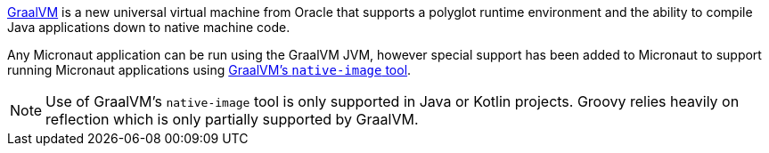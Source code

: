 https://www.graalvm.org[GraalVM] is a new universal virtual machine from Oracle that supports a polyglot runtime
 environment and the ability to compile Java applications down to native machine code.

Any Micronaut application can be run using the GraalVM JVM, however special support has been added to Micronaut to
 support running Micronaut applications using
 https://www.graalvm.org/docs/reference-manual/aot-compilation/[GraalVM's `native-image` tool].

NOTE: Use of GraalVM's `native-image` tool is only supported in Java or Kotlin projects. Groovy relies heavily on
reflection which is only partially supported by GraalVM.
